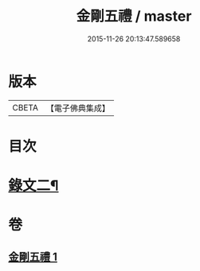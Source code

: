 #+TITLE: 金剛五禮 / master
#+DATE: 2015-11-26 20:13:47.589658
* 版本
 |     CBETA|【電子佛典集成】|

* 目次
* [[file:KR6v0072_001.txt::001-0061a2][錄文二¶]]
* 卷
** [[file:KR6v0072_001.txt][金剛五禮 1]]
